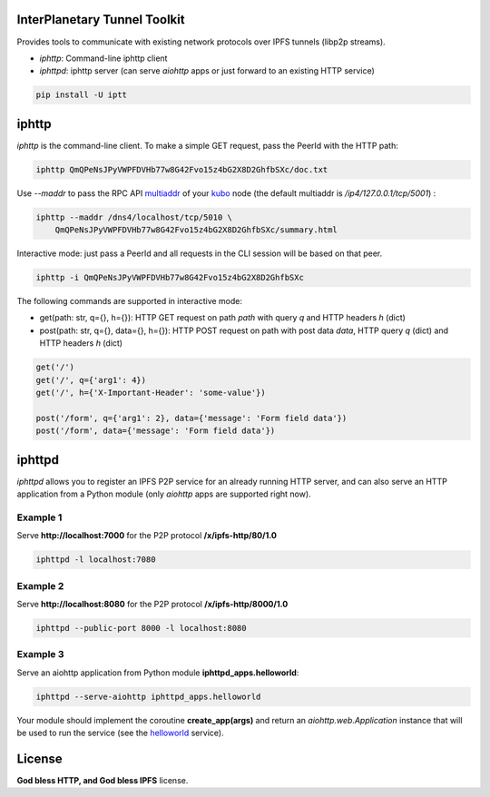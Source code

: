 InterPlanetary Tunnel Toolkit
=============================

Provides tools to communicate with existing network protocols over
IPFS tunnels (libp2p streams).

- *iphttp*: Command-line iphttp client
- *iphttpd*: iphttp server (can serve *aiohttp* apps or just forward to an
  existing HTTP service)

.. code-block:: bash

    pip install -U iptt

iphttp
======

*iphttp* is the command-line client. To make a simple GET request,
pass the PeerId with the HTTP path:

.. code-block:: bash

    iphttp QmQPeNsJPyVWPFDVHb77w8G42Fvo15z4bG2X8D2GhfbSXc/doc.txt

Use *--maddr* to pass the RPC API multiaddr_ of your kubo_ node (the
default multiaddr is */ip4/127.0.0.1/tcp/5001*) :

.. code-block:: bash

    iphttp --maddr /dns4/localhost/tcp/5010 \
        QmQPeNsJPyVWPFDVHb77w8G42Fvo15z4bG2X8D2GhfbSXc/summary.html

Interactive mode: just pass a PeerId and all requests in the CLI
session will be based on that peer.

.. code-block:: bash

    iphttp -i QmQPeNsJPyVWPFDVHb77w8G42Fvo15z4bG2X8D2GhfbSXc

The following commands are supported in interactive mode:

- get(path: str, q={}, h={}): HTTP GET request on path *path* with query *q*
  and HTTP headers *h* (dict)

- post(path: str, q={}, data={}, h={}): HTTP POST request on path with post data *data*, HTTP query *q* (dict) and HTTP headers *h* (dict)

.. code-block:: python

    get('/')
    get('/', q={'arg1': 4})
    get('/', h={'X-Important-Header': 'some-value'})

    post('/form', q={'arg1': 2}, data={'message': 'Form field data'})
    post('/form', data={'message': 'Form field data'})

iphttpd
=======

*iphttpd* allows you to register an IPFS P2P service for an
already running HTTP server, and can also serve an HTTP application
from a Python module (only *aiohttp* apps are supported right now).

Example 1
---------

Serve **http://localhost:7000** for the P2P protocol **/x/ipfs-http/80/1.0**

.. code-block:: bash

    iphttpd -l localhost:7080

Example 2
---------

Serve **http://localhost:8080** for the P2P protocol **/x/ipfs-http/8000/1.0**

.. code-block:: bash

    iphttpd --public-port 8000 -l localhost:8080

Example 3
---------

Serve an aiohttp application from Python module
**iphttpd_apps.helloworld**:

.. code-block:: bash

    iphttpd --serve-aiohttp iphttpd_apps.helloworld

Your module should implement the coroutine **create_app(args)** and return
an *aiohttp.web.Application* instance that will be used to run the service
(see the helloworld_ service).

License
=======

**God bless HTTP, and God bless IPFS** license.


.. _helloworld: https://gitlab.com/galacteek/iptt/iptt/-/blob/master/iphttpd_apps/helloworld.py
.. _kubo: https://github.com/ipfs/kubo
.. _multiaddr: https://multiformats.io/multiaddr
